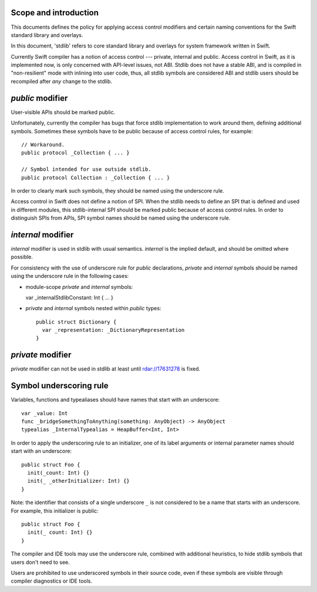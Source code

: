 Scope and introduction
======================

This documents defines the policy for applying access control modifiers and
certain naming conventions for the Swift standard library and overlays.

In this document, 'stdlib' refers to core standard library and overlays for
system framework written in Swift.

Currently Swift compiler has a notion of access control --- private, internal
and public.  Access control in Swift, as it is implemented now, is only
concerned with API-level issues, not ABI.  Stdlib does not have a stable ABI,
and is compiled in "non-resilient" mode with inlining into user code, thus, all
stdlib symbols are considered ABI and stdlib users should be recompiled after
*any* change to the stdlib.

`public` modifier
=================

User-visible APIs should be marked public.

Unfortunately, currently the compiler has bugs that force stdlib implementation
to work around them, defining additional symbols.  Sometimes these symbols have
to be public because of access control rules, for example::

  // Workaround.
  public protocol _Collection { ... }

  // Symbol intended for use outside stdlib.
  public protocol Collection : _Collection { ... }

In order to clearly mark such symbols, they should be named using the
underscore rule.

Access control in Swift does not define a notion of SPI.  When the stdlib needs
to define an SPI that is defined and used in different modules, this
stdlib-internal SPI should be marked public because of access control rules.
In order to distinguish SPIs from APIs, SPI symbol names should be named using
the underscore rule.

`internal` modifier
===================

`internal` modifier is used in stdlib with usual semantics.  `internal` is the
implied default, and should be omitted where possible.

For consistency with the use of underscore rule for `public` declarations,
`private` and `internal` symbols should be named using the underscore rule in
the following cases:

* module-scope `private` and `internal` symbols:

  var _internalStdlibConstant: Int { ... }

* `private` and `internal` symbols nested within `public` types::

    public struct Dictionary {
      var _representation: _DictionaryRepresentation
    }

`private` modifier
==================

`private` modifier can not be used in stdlib at least until rdar://17631278 is
fixed.

Symbol underscoring rule
========================

Variables, functions and typealiases should have names that start with an
underscore::

  var _value: Int
  func _bridgeSomethingToAnything(something: AnyObject) -> AnyObject
  typealias _InternalTypealias = HeapBuffer<Int, Int>

In order to apply the underscoring rule to an initializer, one of its label
arguments *or* internal parameter names should start with an underscore::

  public struct Foo {
    init(_count: Int) {}
    init(_ _otherInitializer: Int) {}
  }

Note: the identifier that consists of a single underscore ``_`` is not
considered to be a name that starts with an underscore.  For example, this
initializer is public::

  public struct Foo {
    init(_ count: Int) {}
  }

The compiler and IDE tools may use the underscore rule, combined with
additional heuristics, to hide stdlib symbols that users don't need to see.

Users are prohibited to use underscored symbols in their source code, even if
these symbols are visible through compiler diagnostics or IDE tools.

